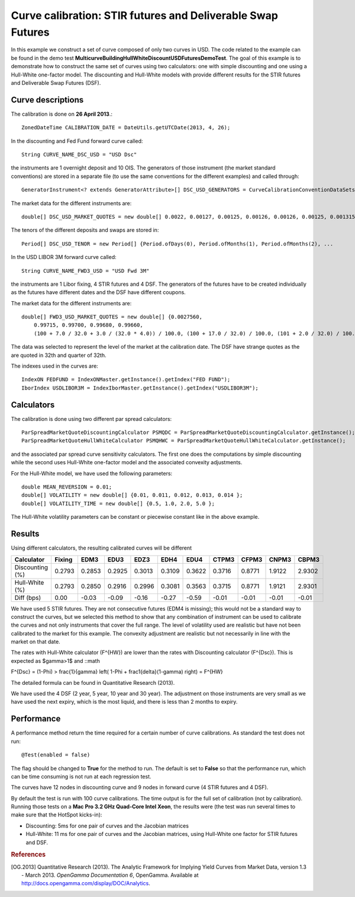 Curve calibration: STIR futures and Deliverable Swap Futures
============================================================

In this example we construct a set of curve composed of only two curves in USD. The code related to the example can be found in the demo test **MulticurveBuildingHullWhiteDiscountUSDFuturesDemoTest**. The goal of this example is to demonstrate how to construct the same set of curves using two calculators: one with simple discounting and one using a Hull-White one-factor model. The discounting and Hull-White models with provide different results for the STIR futures and Deliverable Swap Futures (DSF).

Curve descriptions
------------------

The calibration is done on **26 April 2013**.::

    ZonedDateTime CALIBRATION_DATE = DateUtils.getUTCDate(2013, 4, 26);

In the discounting and Fed Fund forward curve called::

    String CURVE_NAME_DSC_USD = "USD Dsc"

the instruments are 1 overnight deposit and 10 OIS. The generators of those instrument (the market standard conventions) are stored in a separate file (to use the same conventions for the different examples) and called through::

    GeneratorInstrument<? extends GeneratorAttribute>[] DSC_USD_GENERATORS = CurveCalibrationConventionDataSets.generatorUsdOnOis(1, 11, 0)

The market data for the different instruments are::

    double[] DSC_USD_MARKET_QUOTES = new double[] 0.0022, 0.00127, 0.00125, 0.00126, 0.00126, 0.00125, 0.001315, 0.001615, 0.00243, 0.00393, 0.00594, 0.01586 }

The tenors of the different deposits and swaps are stored in::

    Period[] DSC_USD_TENOR = new Period[] {Period.ofDays(0), Period.ofMonths(1), Period.ofMonths(2), ...

In the USD LIBOR 3M forward curve called::

    String CURVE_NAME_FWD3_USD = "USD Fwd 3M"

the instruments are 1 Libor fixing, 4 STIR futures and 4 DSF. The generators of the futures have to be created individually as the futures have different dates and the DSF have different coupons.

The market data for the different instruments are::

    double[] FWD3_USD_MARKET_QUOTES = new double[] {0.0027560,
        0.99715, 0.99700, 0.99680, 0.99660,
        (100 + 7.0 / 32.0 + 3.0 / (32.0 * 4.0)) / 100.0, (100 + 17.0 / 32.0) / 100.0, (101 + 2.0 / 32.0) / 100.0, (98 + 21.0 / 32.0) / 100.0 };
The data was selected to represent the level of the market at the calibration date. The DSF have strange quotes as the are quoted in 32th and quarter of 32th.

The indexes used in the curves are::

    IndexON FEDFUND = IndexONMaster.getInstance().getIndex("FED FUND");
    IborIndex USDLIBOR3M = IndexIborMaster.getInstance().getIndex("USDLIBOR3M");

Calculators
-----------

The calibration is done using two different par spread calculators::

    ParSpreadMarketQuoteDiscountingCalculator PSMQDC = ParSpreadMarketQuoteDiscountingCalculator.getInstance();
    ParSpreadMarketQuoteHullWhiteCalculator PSMQHWC = ParSpreadMarketQuoteHullWhiteCalculator.getInstance();

and the associated par spread curve sensitivity calculators. The first one does the computations by simple discounting while the second uses Hull-White one-factor model and the associated convexity adjustments.

For the Hull-White model, we have used the following parameters::

    double MEAN_REVERSION = 0.01;
    double[] VOLATILITY = new double[] {0.01, 0.011, 0.012, 0.013, 0.014 };
    double[] VOLATILITY_TIME = new double[] {0.5, 1.0, 2.0, 5.0 };

The Hull-White volatility parameters can be constant or piecewise constant like in the above example.

Results
-------

Using different calculators, the resulting calibrated curves will be different

+-----------------+--------+--------+--------+--------+--------+--------+--------+--------+--------+--------+
|     Calculator  | Fixing |   EDM3 |   EDU3 |   EDZ3 |   EDH4 |   EDU4 |  CTPM3 |  CFPM3 |  CNPM3 |  CBPM3 |
+=================+========+========+========+========+========+========+========+========+========+========+
| Discounting (%) | 0.2793 | 0.2853 | 0.2925 | 0.3013 | 0.3109 | 0.3622 | 0.3716 | 0.8771 | 1.9122 | 2.9302 |
+-----------------+--------+--------+--------+--------+--------+--------+--------+--------+--------+--------+
|  Hull-White (%) | 0.2793 | 0.2850 | 0.2916 | 0.2996 | 0.3081 | 0.3563 | 0.3715 | 0.8771 | 1.9121 | 2.9301 |
+-----------------+--------+--------+--------+--------+--------+--------+--------+--------+--------+--------+
|      Diff (bps) |   0.00 |  -0.03 |  -0.09 |  -0.16 |  -0.27 |  -0.59 |  -0.01 |  -0.01 |  -0.01 |  -0.01 |
+-----------------+--------+--------+--------+--------+--------+--------+--------+--------+--------+--------+

We have used 5 STIR futures. They are not consecutive futures (EDM4 is missing); this would not be a standard way to construct the curves, but we selected this method to show that any combination of instrument can be used to calibrate the curves and not only instruments that cover the full range. The level of volatility used are realistic but have not been calibrated to the market for this example. The convexity adjustment are realistic but not necessarily in line with the market on that date.

The rates with Hull-White calculator (F^{HW}) are lower than the rates with Discounting calculator (F^{Dsc}). This is expected as $\gamma>1$ and
::math

F^{Dsc} = (1-\Phi) >  \frac{1}{\gamma} \left( 1-\Phi + \frac1{\delta}(1-\gamma) \right) = F^{HW}

The detailed formula can be found in Quantitative Research (2013).

We have used the 4 DSF (2 year, 5 year, 10 year and 30 year). The adjustment on those instruments are very small as we have used the next expiry, which is the most liquid, and there is less than 2 months to expiry.

Performance
-----------

A performance method return the time required for a certain number of curve calibrations. As standard the test does not run::

     @Test(enabled = false)

The flag should be changed to **True** for the method to run. The default is set to **False** so that the performance run, which can be time consuming is not run at each regression test.

The curves have 12 nodes in discounting curve and 9 nodes in forward curve (4 STIR futures and 4 DSF).

By default the test is run with 100 curve calibrations. The time output is for the full set of calibration (not by calibration). Running those tests on a **Mac Pro 3.2 GHz Quad-Core Intel Xeon**, the results were (the test was run several times to make sure that the HotSpot kicks-in):

* Discounting: 5ms for one pair of curves and the Jacobian matrices
* Hull-White: 11 ms for one pair of curves and the Jacobian matrices, using Hull-White one factor for STIR futures and DSF.

.. rubric:: References

.. [OG.2013] Quantitative Research (2013). The Analytic Framework for Implying Yield Curves from Market Data, version 1.3 - March 2013. *OpenGamma Documentation 6*, OpenGamma. Available at http://docs.opengamma.com/display/DOC/Analytics.